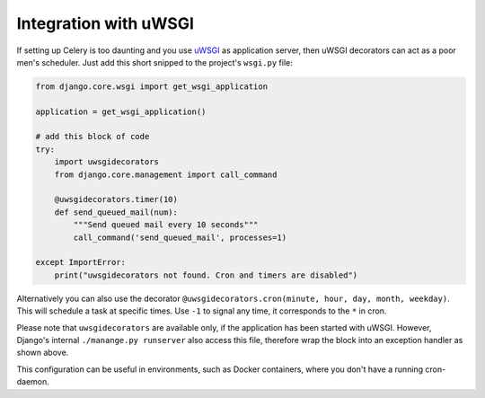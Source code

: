 Integration with uWSGI
================================

If setting up Celery is too daunting and you use `uWSGI <https://uwsgi-docs.readthedocs.io/en/latest/>`_ as application server,
then uWSGI decorators can act as a poor men's scheduler.
Just add this short snipped to the project's ``wsgi.py`` file:

.. code-block:: python

    from django.core.wsgi import get_wsgi_application

    application = get_wsgi_application()

    # add this block of code
    try:
        import uwsgidecorators
        from django.core.management import call_command

        @uwsgidecorators.timer(10)
        def send_queued_mail(num):
            """Send queued mail every 10 seconds"""
            call_command('send_queued_mail', processes=1)

    except ImportError:
        print("uwsgidecorators not found. Cron and timers are disabled")

Alternatively you can also use the decorator ``@uwsgidecorators.cron(minute, hour, day, month, weekday)``.
This will schedule a task at specific times. Use ``-1`` to signal any time, it corresponds to the ``*`` in cron.

Please note that ``uwsgidecorators`` are available only, if the application has been started with uWSGI.
However, Django's internal ``./manange.py runserver`` also access this file, therefore wrap the block into an exception handler as shown above.

This configuration can be useful in environments, such as Docker containers, where you don't have a running cron-daemon.
